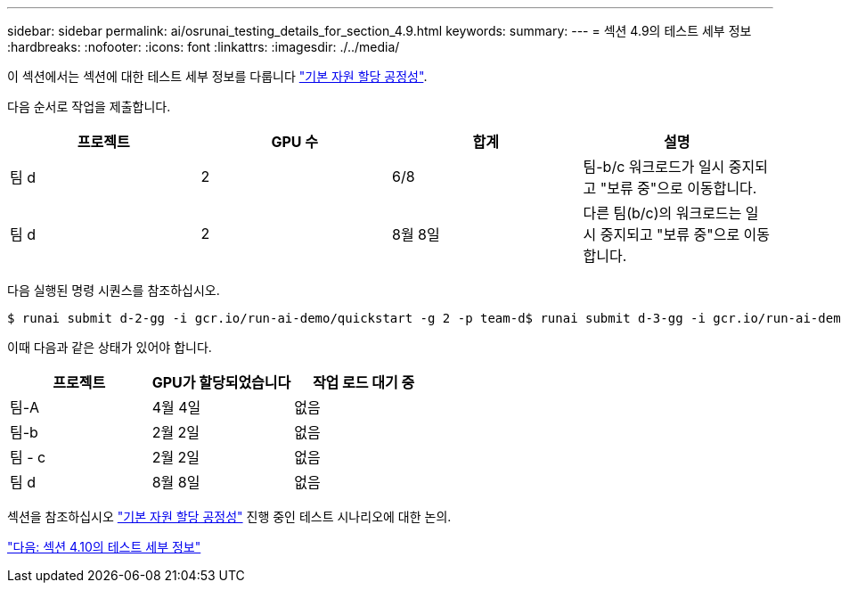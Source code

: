 ---
sidebar: sidebar 
permalink: ai/osrunai_testing_details_for_section_4.9.html 
keywords:  
summary:  
---
= 섹션 4.9의 테스트 세부 정보
:hardbreaks:
:nofooter: 
:icons: font
:linkattrs: 
:imagesdir: ./../media/


이 섹션에서는 섹션에 대한 테스트 세부 정보를 다룹니다 link:osrunai_basic_resource_allocation_fairness.html["기본 자원 할당 공정성"].

다음 순서로 작업을 제출합니다.

|===
| 프로젝트 | GPU 수 | 합계 | 설명 


| 팀 d | 2 | 6/8 | 팀-b/c 워크로드가 일시 중지되고 "보류 중"으로 이동합니다. 


| 팀 d | 2 | 8월 8일 | 다른 팀(b/c)의 워크로드는 일시 중지되고 "보류 중"으로 이동합니다. 
|===
다음 실행된 명령 시퀀스를 참조하십시오.

....
$ runai submit d-2-gg -i gcr.io/run-ai-demo/quickstart -g 2 -p team-d$ runai submit d-3-gg -i gcr.io/run-ai-demo/quickstart -g 2 -p team-d
....
이때 다음과 같은 상태가 있어야 합니다.

|===
| 프로젝트 | GPU가 할당되었습니다 | 작업 로드 대기 중 


| 팀-A | 4월 4일 | 없음 


| 팀-b | 2월 2일 | 없음 


| 팀 - c | 2월 2일 | 없음 


| 팀 d | 8월 8일 | 없음 
|===
섹션을 참조하십시오 link:osrunai_basic_resource_allocation_fairness.html["기본 자원 할당 공정성"] 진행 중인 테스트 시나리오에 대한 논의.

link:osrunai_testing_details_for_section_4.10.html["다음: 섹션 4.10의 테스트 세부 정보"]
